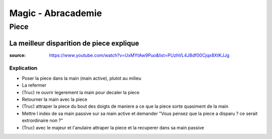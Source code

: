 Magic - Abracademie
###################

Piece
*****

La meilleur disparition de piece explique
=========================================

:source: https://www.youtube.com/watch?v=UxMYtAw9Puo&list=PUzhVL4J8df00Cjqx8XtKJJg

Explication
-----------

* Poser la piece dans la main (main active), plutot au milieu
* La refermer
* (Truc) re ouvrir legerement la main pour decaler la piece
* Retourner la main avec la piece
* (Truc) attraper la piece du bout des doigts de maniere a ce que la piece sorte quasiment de la main
* Mettre l index de sa main passive sur sa main active et demander "Vous pensez que la piece a disparu ? ce serait extrordinaire non ?"
* (Truc) avec le majeur et l'anulaire attraper la piece et la recuperer dans sa main passive
